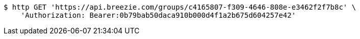 [source,bash]
----
$ http GET 'https://api.breezie.com/groups/c4165807-f309-4646-808e-e3462f2f7b8c' \
    'Authorization: Bearer:0b79bab50daca910b000d4f1a2b675d604257e42'
----